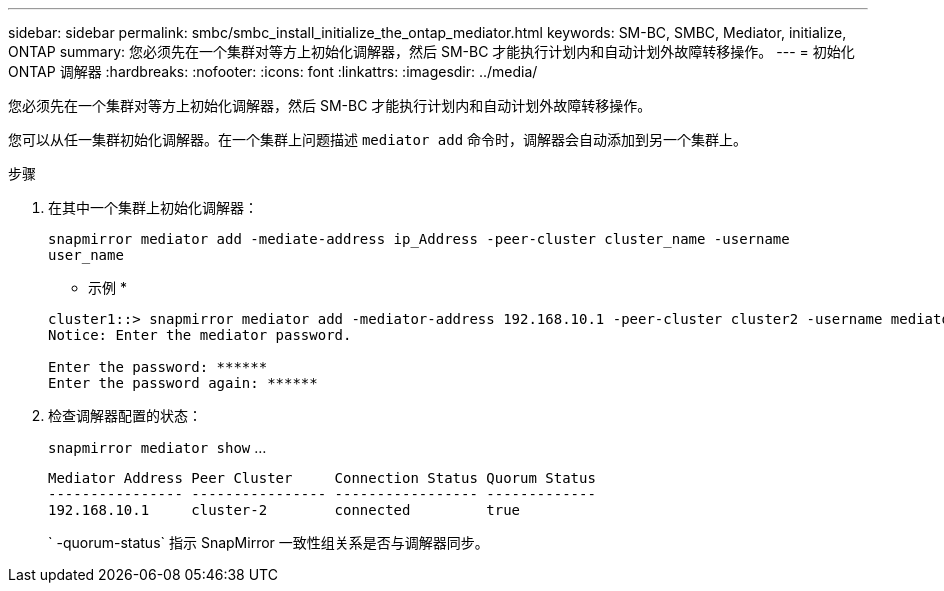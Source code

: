 ---
sidebar: sidebar 
permalink: smbc/smbc_install_initialize_the_ontap_mediator.html 
keywords: SM-BC, SMBC, Mediator, initialize, ONTAP 
summary: 您必须先在一个集群对等方上初始化调解器，然后 SM-BC 才能执行计划内和自动计划外故障转移操作。 
---
= 初始化 ONTAP 调解器
:hardbreaks:
:nofooter: 
:icons: font
:linkattrs: 
:imagesdir: ../media/


[role="lead"]
您必须先在一个集群对等方上初始化调解器，然后 SM-BC 才能执行计划内和自动计划外故障转移操作。

您可以从任一集群初始化调解器。在一个集群上问题描述 `mediator add` 命令时，调解器会自动添加到另一个集群上。

.步骤
. 在其中一个集群上初始化调解器：
+
`snapmirror mediator add -mediate-address ip_Address -peer-cluster cluster_name -username user_name`

+
* 示例 *

+
....
cluster1::> snapmirror mediator add -mediator-address 192.168.10.1 -peer-cluster cluster2 -username mediatoradmin
Notice: Enter the mediator password.

Enter the password: ******
Enter the password again: ******
....
. 检查调解器配置的状态：
+
`snapmirror mediator show` …

+
....
Mediator Address Peer Cluster     Connection Status Quorum Status
---------------- ---------------- ----------------- -------------
192.168.10.1     cluster-2        connected         true
....
+
` -quorum-status` 指示 SnapMirror 一致性组关系是否与调解器同步。


